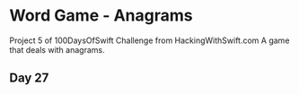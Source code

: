 * Word Game - Anagrams
Project 5 of 100DaysOfSwift Challenge from HackingWithSwift.com
A game that deals with anagrams.

** Day 27
